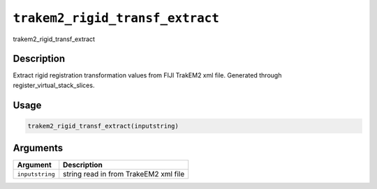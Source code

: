 
``trakem2_rigid_transf_extract``
====================================

trakem2_rigid_transf_extract

Description
-----------

Extract rigid registration transformation values from FIJI TrakEM2 xml file. Generated through register_virtual_stack_slices.

Usage
-----

.. code-block:: r

   trakem2_rigid_transf_extract(inputstring)

Arguments
---------

.. list-table::
   :header-rows: 1

   * - Argument
     - Description
   * - ``inputstring``
     - string read in from TrakeEM2 xml file

